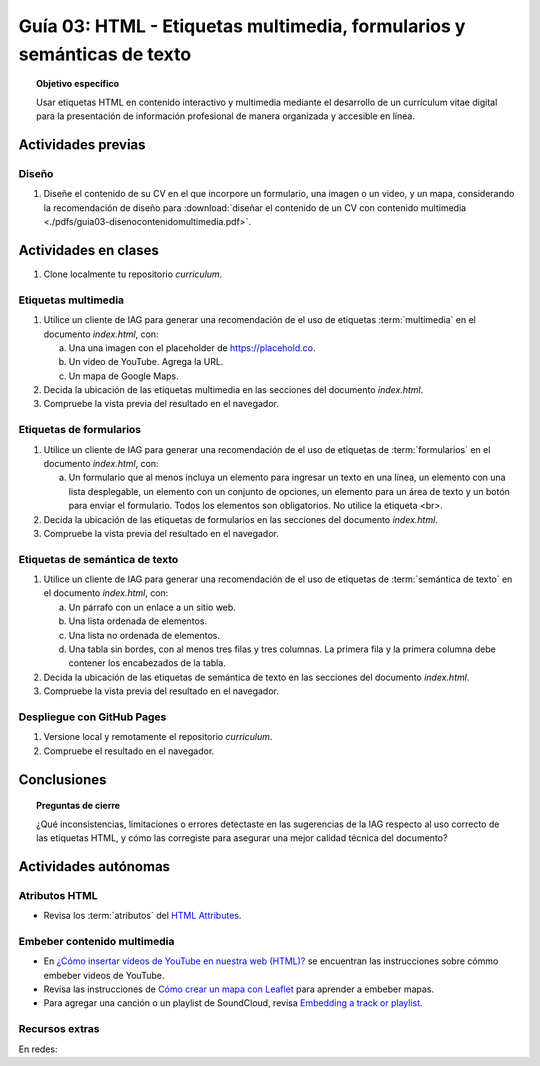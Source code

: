 ..
   Copyright (c) 2025 Allan Avendaño Sudario
   Licensed under Creative Commons Attribution-ShareAlike 4.0 International License
   SPDX-License-Identifier: CC-BY-SA-4.0

=======================================================================
Guía 03: HTML - Etiquetas multimedia, formularios y semánticas de texto
=======================================================================

.. topic:: Objetivo específico
    :class: objetivo

    Usar etiquetas HTML en contenido interactivo y multimedia mediante el desarrollo de un currículum vitae digital para la presentación de información profesional de manera organizada y accesible en línea.

Actividades previas
=====================

Diseño
------

1. Diseñe el contenido de su CV en el que incorpore un formulario, una imagen o un video, y un mapa, considerando la recomendación de diseño para :download:`diseñar el contenido de un CV con contenido multimedia <./pdfs/guia03-disenocontenidomultimedia.pdf>`.

Actividades en clases
=====================

1. Clone localmente tu repositorio *curriculum*.

Etiquetas multimedia
--------------------

1. Utilice un cliente de IAG para generar una recomendación de el uso de etiquetas :term:`multimedia` en el documento *index.html*, con:

   a) Una una imagen con el placeholder de https://placehold.co.
   b) Un video de YouTube. Agrega la URL.
   c) Un mapa de Google Maps.

2. Decida la ubicación de las etiquetas multimedia en las secciones del documento *index.html*.
3. Compruebe la vista previa del resultado en el navegador.
    
Etiquetas de formularios
------------------------

1. Utilice un cliente de IAG para generar una recomendación de el uso de etiquetas de :term:`formularios` en el documento *index.html*, con:

   a) Un formulario que al menos incluya un elemento para ingresar un texto en una línea, un elemento con una lista desplegable, un elemento con un conjunto de opciones, un elemento para un área de texto y un botón para enviar el formulario. Todos los elementos son obligatorios. No utilice la etiqueta <br>.

2. Decida la ubicación de las etiquetas de formularios en las secciones del documento *index.html*.
3. Compruebe la vista previa del resultado en el navegador.

Etiquetas de semántica de texto
-------------------------------

1. Utilice un cliente de IAG para generar una recomendación de el uso de etiquetas de :term:`semántica de texto` en el documento *index.html*, con:
   
   a) Un párrafo con un enlace a un sitio web. 
   b) Una lista ordenada de elementos.
   c) Una lista no ordenada de elementos.
   d) Una tabla sin bordes, con al menos tres filas y tres columnas. La primera fila y la primera columna debe contener los encabezados de la tabla.

2. Decida la ubicación de las etiquetas de semántica de texto en las secciones del documento *index.html*.
3. Compruebe la vista previa del resultado en el navegador.

Despliegue con GitHub Pages
---------------------------

1. Versione local y remotamente el repositorio *curriculum*.
2. Compruebe el resultado en el navegador.

Conclusiones
============

.. topic:: Preguntas de cierre

    ¿Qué inconsistencias, limitaciones o errores detectaste en las sugerencias de la IAG respecto al uso correcto de las etiquetas HTML, y cómo las corregiste para asegurar una mejor calidad técnica del documento?

Actividades autónomas
=====================

Atributos HTML	
------------------------------

* Revisa los :term:`atributos` del `HTML Attributes <https://www.w3docs.com/learn-html/html-attributes.html>`_.

Embeber contenido multimedia
------------------------------

* En `¿Cómo insertar vídeos de YouTube en nuestra web (HTML)? <https://www.desarrollolibre.net/blog/html/como-insertar-videos-de-youtube-en-nuestra-web-html>`_ se encuentran las instrucciones sobre cómmo embeber videos de YouTube.
* Revisa las instrucciones de `Cómo crear un mapa con Leaflet <https://mappinggis.com/2013/06/como-crear-un-mapa-con-leaflet/>`_ para aprender a embeber mapas.
* Para agregar una canción o un playlist de SoundCloud, revisa `Embedding a track or playlist <https://help.soundcloud.com/hc/en-us/articles/115003568008-Embedding-a-track-or-playlist>`_.

Recursos extras
------------------------------

En redes:

.. raw:: html

    <blockquote class="twitter-tweet"><p lang="en" dir="ltr"><a href="https://x.com/alexxubyte/status/1692560840853962987">Tweet from @alexxubyte</a>
    <img alt="" src="https://pbs.twimg.com/media/F30vG5kXEAE4fYg?format=jpg&name=900x900" width="65%" height="auto" class="align-center"></p>
    </blockquote>